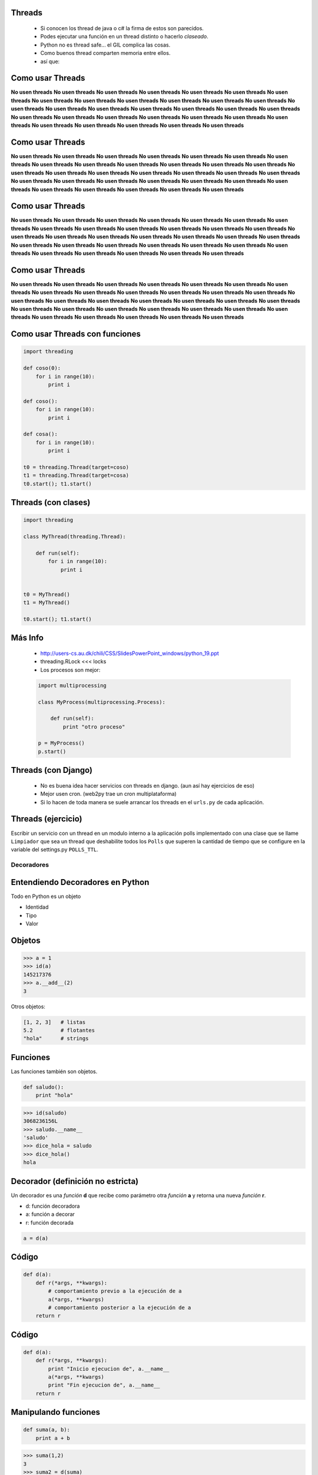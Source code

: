 Threads
-------

    - Si conocen los thread de java o c# la firma de estos son parecidos.
    - Podes ejecutar una función en un thread distinto o hacerlo *claseado*.
    - Python no es thread safe... el GIL complica las cosas.
    - Como buenos thread comparten memoria entre ellos.
    - así que:


Como usar Threads
-----------------

**No usen threads** **No usen threads** **No usen threads** **No usen threads**
**No usen threads** **No usen threads** **No usen threads** **No usen threads**
**No usen threads** **No usen threads** **No usen threads** **No usen threads**
**No usen threads** **No usen threads** **No usen threads** **No usen threads**
**No usen threads** **No usen threads** **No usen threads** **No usen threads**
**No usen threads** **No usen threads** **No usen threads** **No usen threads**
**No usen threads** **No usen threads** **No usen threads** **No usen threads**
**No usen threads** **No usen threads** **No usen threads** **No usen threads**


Como usar Threads
-----------------

**No usen threads** **No usen threads** **No usen threads** **No usen threads**
**No usen threads** **No usen threads** **No usen threads** **No usen threads**
**No usen threads** **No usen threads** **No usen threads** **No usen threads**
**No usen threads** **No usen threads** **No usen threads** **No usen threads**
**No usen threads** **No usen threads** **No usen threads** **No usen threads**
**No usen threads** **No usen threads** **No usen threads** **No usen threads**
**No usen threads** **No usen threads** **No usen threads** **No usen threads**
**No usen threads** **No usen threads** **No usen threads** **No usen threads**


Como usar Threads
-----------------

**No usen threads** **No usen threads** **No usen threads** **No usen threads**
**No usen threads** **No usen threads** **No usen threads** **No usen threads**
**No usen threads** **No usen threads** **No usen threads** **No usen threads**
**No usen threads** **No usen threads** **No usen threads** **No usen threads**
**No usen threads** **No usen threads** **No usen threads** **No usen threads**
**No usen threads** **No usen threads** **No usen threads** **No usen threads**
**No usen threads** **No usen threads** **No usen threads** **No usen threads**
**No usen threads** **No usen threads** **No usen threads** **No usen threads**


Como usar Threads
-----------------

**No usen threads** **No usen threads** **No usen threads** **No usen threads**
**No usen threads** **No usen threads** **No usen threads** **No usen threads**
**No usen threads** **No usen threads** **No usen threads** **No usen threads**
**No usen threads** **No usen threads** **No usen threads** **No usen threads**
**No usen threads** **No usen threads** **No usen threads** **No usen threads**
**No usen threads** **No usen threads** **No usen threads** **No usen threads**
**No usen threads** **No usen threads** **No usen threads** **No usen threads**
**No usen threads** **No usen threads** **No usen threads** **No usen threads**


Como usar Threads con funciones
-------------------------------

.. code-block:: python

    import threading

    def coso(0):
        for i in range(10):
            print i

    def coso():
        for i in range(10):
            print i

    def cosa():
        for i in range(10):
            print i

    t0 = threading.Thread(target=coso)
    t1 = threading.Thread(target=cosa)
    t0.start(); t1.start()


Threads (con clases)
--------------------

.. code-block:: python

    import threading

    class MyThread(threading.Thread):

        def run(self):
            for i in range(10):
                print i


    t0 = MyThread()
    t1 = MyThread()

    t0.start(); t1.start()

Más Info
--------

    - http://users-cs.au.dk/chili/CSS/SlidesPowerPoint_windows/python_19.ppt
    - threading.RLock <<< locks
    - Los procesos son mejor:

    .. code-block:: python

        import multiprocessing

        class MyProcess(multiprocessing.Process):

            def run(self):
                print "otro proceso"

        p = MyProcess()
        p.start()



Threads (con Django)
--------------------

    - No es buena idea hacer servicios con threads en django.
      (aun así hay ejercicios de eso)
    - Mejor usen cron. (web2py trae un cron multiplataforma)
    - Si lo hacen de toda manera se suele arrancar los threads en el ``urls.py``
      de cada aplicación.


Threads (ejercicio)
-------------------

Escribir un servicio con un thread en un modulo interno a la aplicación
polls implementado con una clase que se llame ``Limpiador`` que sea
un thread que deshabilite todos los ``Polls`` que superen la cantidad
de tiempo que se configure en la variable del settings.py ``POLLS_TTL``.



Decoradores
===========

Entendiendo Decoradores en Python
---------------------------------

Todo en Python es un objeto

* Identidad
* Tipo
* Valor


Objetos
--------

.. code-block:: python

    >>> a = 1
    >>> id(a)
    145217376
    >>> a.__add__(2)
    3

Otros objetos:

.. code-block:: python

    [1, 2, 3]   # listas
    5.2         # flotantes
    "hola"      # strings

Funciones
----------

Las funciones también son objetos.

.. code-block:: python

    def saludo():
        print "hola"

.. code-block:: pycon

    >>> id(saludo)
    3068236156L
    >>> saludo.__name__
    'saludo'
    >>> dice_hola = saludo
    >>> dice_hola()
    hola

Decorador (definición no estricta)
----------------------------------

Un decorador es una *función* **d** que recibe como parámetro otra *función*
**a** y retorna una nueva *función* **r**.

.. raw:: pdf

  Spacer 0 24

* d: función decoradora
* a: función a decorar
* r: función decorada

.. code-block:: python

    a = d(a)

Código
-------

.. code-block:: python

    def d(a):
        def r(*args, **kwargs):
            # comportamiento previo a la ejecución de a
            a(*args, **kwargs)
            # comportamiento posterior a la ejecución de a
        return r


Código
--------

.. code-block:: python

    def d(a):
        def r(*args, **kwargs):
            print "Inicio ejecucion de", a.__name__
            a(*args, **kwargs)
            print "Fin ejecucion de", a.__name__
        return r


Manipulando funciones
---------------------

.. code-block:: python

    def suma(a, b):
        print a + b

.. code-block:: pycon

    >>> suma(1,2)
    3
    >>> suma2 = d(suma)
    >>> suma2(1,2)
    Inicio ejecucion de suma
    3
    Fin ejecucion de suma
    >>> suma = d(suma)
    >>> suma(1, 2)
    Inicio ejecucion de suma
    3
    Fin ejecucion de suma

Azúcar sintáctica
-----------------

A partir de Python 2.4 se incorporó la notación con @ para los decoradores de funciones.

.. code-block:: python

    def suma(a, b):
        return a + b

    suma = d(suma)

.. code-block:: python

    @d
    def suma(a, b):
        return a + b


Atención
--------

Antiejemplo: el decorador malvado.

.. code-block:: python

    def malvado(f):
        return False

.. code-block:: pycon

    >>> @malvado
    ... def algo():
    ...     return 42
    ...
    >>> algo
    False
    >>> algo()
    Traceback (most recent call last):
      File "<stdin>", line 1, in <module>
    TypeError: 'bool' object is not callable


Decoradores en cadenados
------------------------

Similar al concepto matemático de componer funciones.

.. code-block:: python

    @registrar_uso
    @medir_tiempo_ejecucion
    def mi_funcion(algunos, argumentos):
        # cuerpo de la funcion

.. code-block:: python

    def mi_funcion(algunos, argumentos):
        # cuerpo de la funcion

    mi_funcion = registrar_uso(medir_tiempo_ejecucion(mi_funcion))


Decoradores con parámetros
--------------------------

* Permiten tener decoradores más flexibles.
* Ejemplo: un decorador que fuerce el tipo de retorno de una función.

.. code-block:: python

    @to_string
    def count():
        return 42

.. code-block:: pytho

    >>> count()
    '42'


Decoradores con parámetros
--------------------------

Primera aproximación.

.. code-block:: python

    def to_string(f):
        def inner(*args, **kwargs):
            return str(f(*args, **kwargs))
        return inner


Decoradores con parámetros
--------------------------

Algo más genérico?

.. code-block:: python

    @typer(str)
    def c():
        return 42

    @typer(int)
    def edad():
        return 25.5

.. code-block:: pycon

    >>> edad()
    25


Decoradores con parámetros
--------------------------

``typer`` es una fábrica de decoradores.

.. code-block:: python

    def typer(t):
        def _typer(f):
            def inner(*args, **kwargs):
                r = f(*args, **kwargs)
                return t(r)
            return inner
        return _typer


Clases decoradoras
------------------

* Decoradores con estado.
* Código mejor organizado.

.. code-block:: python

    class Decorador(object):

        def __init__(self, a):
            self.variable = None
            self.a = a

        def __call__(self, *args, **kwargs):
            # comportamiento previo a la ejecución de a
            self.a(*args, **kwargs)
            # comportamiento posterior a la ejecución de a


Clases decoradoras
------------------

.. code-block:: python

    @Decorador
    def nueva_funcion(algunos, parametros):
        # cuerpo de la funcion

* Se instancia un objeto del tipo ``Decorador`` con ``nueva_función`` como argumento.
* Cuando llamamos a ``nueva_funcion`` se ejecuta el método ``__call__`` del objeto instanciado.

.. code-block:: python

    def nueva_funcion(algunos, parametros):
        # cuerpo de la funcion
    nueva_funcion = Decorador(nueva_funcion)


Decorador (definición más estricta)
-----------------------------------

Un decorador es una *callable* **d** que recibe como parámetro un *objeto*
**a** y retorna un nuevo objeto **r** (por lo general del mismo tipo que el orginal
o con su misma interfaz).

.. raw:: pdf

  Spacer 0 24

* d: objeto de un tipo que defina el método ``__call__``
* a: cualquier objeto
* r: objeto decorado

.. code-block:: python

    a = d(a)


Decorar clases (Python >= 2.6)
------------------------------

Identidad:

.. code-block:: python

    def identidad(C):
        return C

.. code-block:: pycon

    >>> @identidad
    ... class A(object):
    ...     pass
    ...
    >>> A()
    <__main__.A object at 0xb7d0db2c>


Decorar clases (Python >= 2.6)
------------------------------

Cambiar totalmente una clase:

.. code-block:: python

    def abuse(C):
        return "hola"

.. code-block:: pycon

    >>> @abuse
    ... class A(object):
    ...     pass
    ...
    >>> A()
    Traceback (most recent call last):
      File "", line 1, in
    TypeError: 'str' object is not callable
    >>> A
    'hola'


Decorar clases (Python >= 2.6)
------------------------------

Reemplazar con una nueva clase:

.. code-block:: python

    def reemplazar_con_X(C):
        class X():
            pass
        return X

.. code-block:: pycon

    >>> @reemplazar_con_X
    ... class MiClase():
    ...     pass
    ...
    >>> MiClase
    <class __main__.X at 0xb78d7cbc>


Decorar clases (Python >= 2.6)
------------------------------

Instancia:

.. code-block:: python

    def instanciar(C):
        return C()

.. code-block:: pycon

    >>> @instanciar
    ... class MiClase():
    ...     pass
    ...
    >>> MiClase
    <__main__.MiClase instance at 0xb7d0db2c>

Dónde encontramos decoradores?
------------------------------

Permisos en Django

.. code-block:: python

    @login_required
    def my_view(request):
        ...

URL routing en Bottle

.. code-block:: python

    @route('/')
    def index():
        return 'Hello World!'

Standard library

.. code-block:: python

    classmethod, staticmethod, property

Muchas gracias!
---------------

.. image:: mister.jpg
   :scale: 80 %
   :align: center


Datos y contacto
----------------

* Orginal http://www.juanjoconti.com.ar
* Twitter: @jjconti

.. raw:: pdf

  Spacer 0 24

* http://www.juanjoconti.com.ar/categoria/aprendiendo-python/
* http://www.juanjoconti.com.ar/2008/07/11/decoradores-en-python-i/
* http://www.juanjoconti.com.ar/2009/07/16/decoradores-en-python-ii/
* http://www.juanjoconti.com.ar/2009/12/30/decoradores-en-python-iii/
* http://www.juanjoconti.com.ar/2010/08/07/functools-update_wrapper/


Ejercicio Thread
----------------

Crear un modulo en la app django de ejemplo llamado ``decorators.py``
que contenga un decorador para las vistas llamado ``only_allowed_ips``
que solo permita recibir peticiones de una lista de ips definidas en
la variable ``ALLOWED_IPS`` en el ``settings.py``. Además puede recibir un
parámetro opcional llamado *allow* que reemplaza a las lista de ip
autorizadas. En todo caso cualquier petición no permitida responderá con
un http code ``403``.


Ejemplo
-------

.. code-block:: python

    # settings.py

    ALLOWED_IPS = ["localhost", "127.0.0.1"]

.. code-block:: python

    # polls/views.py

    from polls import decorators

    @decorator.only_allowed_ips()
    def my_view():
        pass


    @decorator.only_allowed_ips(allowed=["192.168.1.1"])
    def my_view_2():
        pass


OS y otros servicios de File System
===================================

Que tiene os adentro
--------------------

Implementación portable de servicios del sistema operativo

- all functions from posix, nt, os2, or ce, e.g. unlink, stat, etc.
- os.path is one of the modules posixpath, or ntpath
- os.name is 'posix', 'nt', 'os2', 'ce' or 'riscos'
- os.curdir is a string representing the current directory ('.' or ':')
- os.pardir is a string representing the parent directory ('..' or '::')
- os.sep is the (or a most common) pathname separator ('/' or ':' or '\\')
- os.extsep is the extension separator ('.' or '/')
- os.altsep is the alternate pathname separator (None or '/')
- os.pathsep is the component separator used in $PATH etc
- os.linesep is the line separator in text files ('\r' or '\n' or '\r\n')
- os.defpath is the default search path for executables
- os.devnull is the file path of the null device ('/dev/null', etc.)


Jugando con os.path
-------------------

.. code-block:: python

    import os

    os.listdir(".") # una lista con el contenido del directorio

    for dp, dnames, fnames in os.walk("."):
        for fname in fnames:
            print os.path.join(dp, fname) # join sabe cual es el os.path.sep


    >> os.path.split("path/a/un.archivo")
    Out[38]: ('path/a', 'un.archivo')

    >> os.path.splitdrive("path/a/un.archivo")
    ('', 'path/a/un.archivo')

    >> os.path.splitext("path/a/un.archivo")
    ('path/a/un', '.archivo')

    >> os.path.split("path/a/un.archivo")
    ('path/a', 'un.archivo')


Jugando con shutil
------------------

``shutil`` tiene implementaciones de alto nivel para el tratamiento de archivos.

funciones interesantes:

- ``shutil.copytree``
- ``shutil.rmthree``
- ``shutil.copy``
- ``shutil.copy2``

